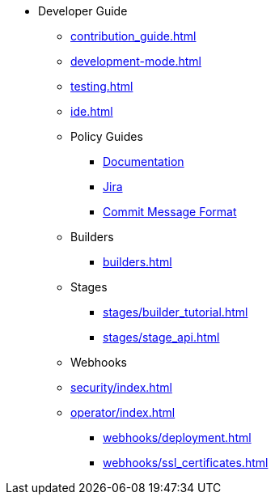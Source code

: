 * Developer Guide
** xref:contribution_guide.adoc[]
** xref:development-mode.adoc[]
** xref:testing.adoc[]
** xref:ide.adoc[]
** Policy Guides
*** xref:policy-guides/documentation.adoc[Documentation]
*** xref:policy-guides/jira.adoc[Jira]
*** xref:policy-guides/commit_message_format.adoc[Commit Message Format]
** Builders
*** xref:builders.adoc[]
** Stages
*** xref:stages/builder_tutorial.adoc[]
*** xref:stages/stage_api.adoc[]
** Webhooks
** xref:security/index.adoc[]
** xref:operator/index.adoc[]
*** xref:webhooks/deployment.adoc[]
*** xref:webhooks/ssl_certificates.adoc[]
